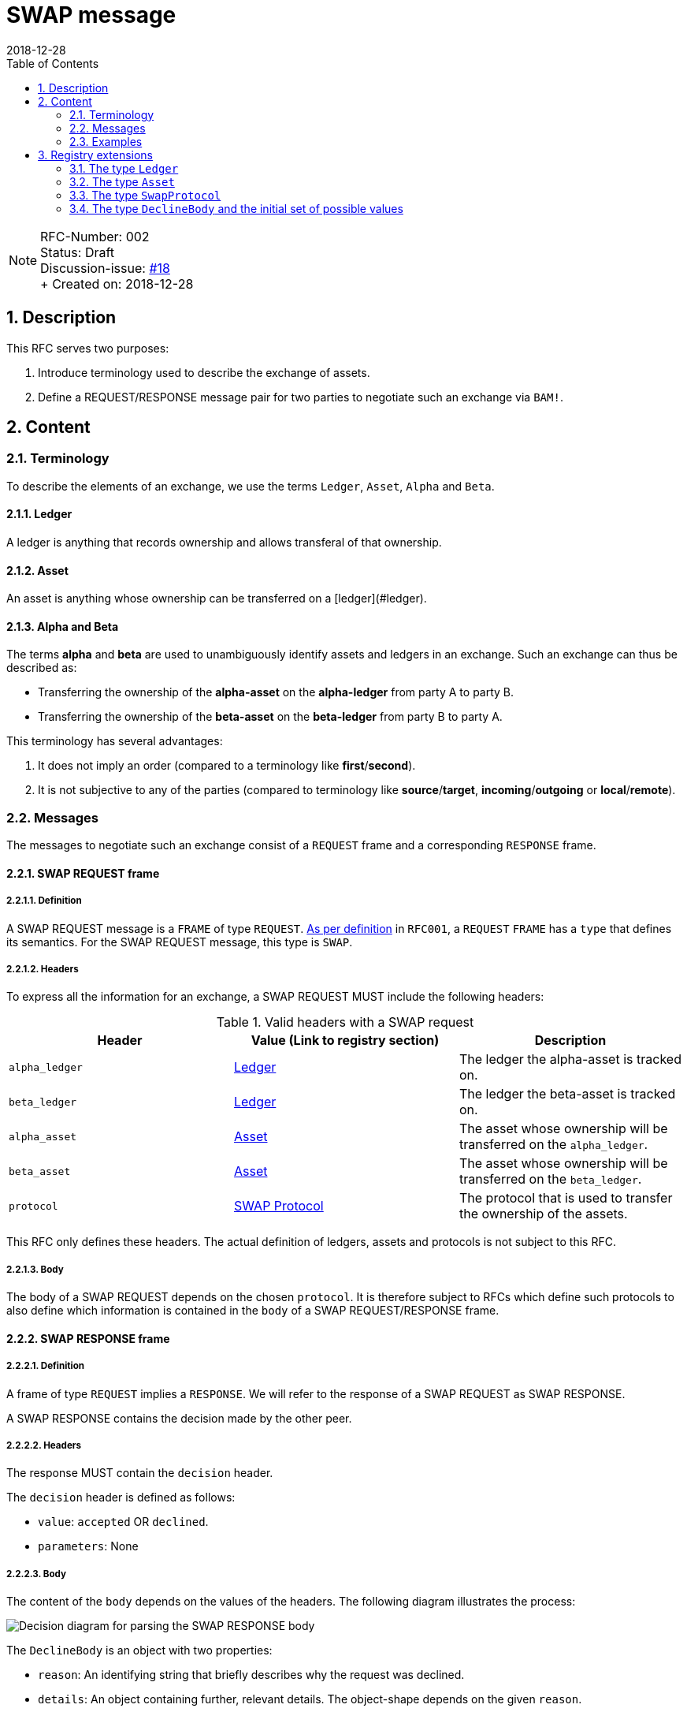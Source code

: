 = SWAP message
:toc:
:revdate: 2018-12-28
:numbered:
:sectnumlevels: 5

NOTE: RFC-Number: 002 +
Status: Draft +
Discussion-issue: https://github.com/comit-network/RFCs/issues/18[#18] +
+ Created on: {revdate} +

== Description

This RFC serves two purposes:

1. Introduce terminology used to describe the exchange of assets.
2. Define a REQUEST/RESPONSE message pair for two parties to negotiate such an exchange via `BAM!`.

== Content

=== Terminology

To describe the elements of an exchange, we use the terms `Ledger`, `Asset`, `Alpha` and `Beta`.

==== Ledger

A ledger is anything that records ownership and allows transferal of that ownership.

==== Asset

An asset is anything whose ownership can be transferred on a [ledger](#ledger).

==== Alpha and Beta

The terms **alpha** and **beta** are used to unambiguously identify assets and ledgers in an exchange.
Such an exchange can thus be described as:

- Transferring the ownership of the **alpha-asset** on the **alpha-ledger** from party A to party B.
- Transferring the ownership of the **beta-asset** on the **beta-ledger** from party B to party A.

This terminology has several advantages:

1. It does not imply an order (compared to a terminology like **first**/**second**).
2. It is not subjective to any of the parties (compared to terminology like **source**/**target**, **incoming**/**outgoing** or **local**/**remote**).

=== Messages

The messages to negotiate such an exchange consist of a `REQUEST` frame and a corresponding `RESPONSE` frame.

==== SWAP REQUEST frame

===== Definition

A SWAP REQUEST message is a `FRAME` of type `REQUEST`.
link:./RFC-001-libp2p.adoc#frame-types[As per definition] in `RFC001`, a `REQUEST` `FRAME` has a `type` that defines its semantics.
For the SWAP REQUEST message, this type is `SWAP`.

===== Headers

To express all the information for an exchange, a SWAP REQUEST MUST include the following headers:

.Valid headers with a SWAP request
|===
|Header |Value (Link to registry section) |Description

|`alpha_ledger`
|https://github.com/comit-network/RFCs/blob/master/registry.md#ledgers[Ledger]
|The ledger the alpha-asset is tracked on.

|`beta_ledger`
|https://github.com/comit-network/RFCs/blob/master/registry.md#ledgers[Ledger]
|The ledger the beta-asset is tracked on.

|`alpha_asset`
|https://github.com/comit-network/RFCs/blob/master/registry.md#assets[Asset]
|The asset whose ownership will be transferred on the `alpha_ledger`.

|`beta_asset`
|https://github.com/comit-network/RFCs/blob/master/registry.md#assets[Asset]
|The asset whose ownership will be transferred on the `beta_ledger`.

|`protocol`
|https://github.com/comit-network/RFCs/blob/master/registry.md#protocols[SWAP Protocol]
|The protocol that is used to transfer the ownership of the assets.

|===

This RFC only defines these headers.
The actual definition of ledgers, assets and protocols is not subject to this RFC.

===== Body

The body of a SWAP REQUEST depends on the chosen `protocol`.
It is therefore subject to RFCs which define such protocols to also define which information is contained in the `body` of a SWAP REQUEST/RESPONSE frame.

==== SWAP RESPONSE frame

===== Definition

A frame of type `REQUEST` implies a `RESPONSE`.
We will refer to the response of a SWAP REQUEST as SWAP RESPONSE.

A SWAP RESPONSE contains the decision made by the other peer.

===== Headers

The response MUST contain the `decision` header.

The `decision` header is defined as follows:

- `value`: `accepted` OR `declined`.
- `parameters`: None

===== Body

The content of the `body` depends on the values of the headers.
The following diagram illustrates the process:

image::http://www.plantuml.com/plantuml/proxy?src=https://raw.githubusercontent.com/comit-network/RFCs/master/assets/RFC002-parse-response-body.puml&cache=no[Decision diagram for parsing the SWAP RESPONSE body]

The `DeclineBody` is an object with two properties:

- `reason`: An identifying string that briefly describes why the request was declined.
- `details`: An object containing further, relevant details. The object-shape depends on the given `reason`.

See the <<Registry extensions>>-section for examples of a `DeclineBody`.

=== Examples

This section contains examples of SWAP REQUEST/RESPONSE frames.
Elements not relevant for this RFC or which are subject to later definition are filled in with "...".

==== SWAP REQUEST frame

[source,json]
----
{
  "type": "REQUEST",
  "id": 0,
  "payload": {
    "type": "SWAP",
    "headers": {
      "alpha_ledger": {
        "value": "...",
        "parameters": { ... }
      },
      "beta_ledger": {
        "value": "...",
        "parameters": { ... }
      },
      "alpha_asset": {
        "value": "...",
        "parameters": { ... }
      },
      "beta_asset": {
        "value": "...",
        "parameters": { ... }
      },
      "protocol": "...",
    },
    "body": { ... },
  }
}
----

==== SWAP RESPONSE frame

===== Accepted SWAP REQUEST

[source,json]
----
{
  "type": "RESPONSE",
  "id": 0,
  "payload": {
    "headers": {
      "decision": "accepted"
    },
    "body": { ... },
  }
}
----

===== Declined SWAP REQUEST

[source,json]
----
{
  "type": "RESPONSE",
  "id": 0,
  "payload": {
    "headers": {
      "decision": "declined"
    },
    "body": { ... },
  }
}
----

== Registry extensions

This RFC extends the registry with the following elements:

=== The type `Ledger`

A section "Ledgers" is added to the registry which tracks all currently defined ledger types.
Subsequent RFCs can refer to this type if they want to define a particular ledger.

=== The type `Asset`

A section "Assets" is added to the registry which tracks all currently defined asset types.
Subsequent RFCs can refer to this type if they want to define a particular asset.

=== The type `SwapProtocol`

A section "SWAP Protocols" is added to the registry which tracks all currently defined protocols.
Subsequent RFCs can refer to this type if they want to define a particular swap protocol.

=== The type `DeclineBody` and the initial set of possible values

A section "DeclineBody" is added to the registry which tracks all currently defined reasons.
Subsequent RFCs can refer to this type if they want to define new reasons for declining SWAP REQUESTs.

The following `DeclineBody`s are added to the list.
Each heading represents a `reason`.

==== `unsatisfactory-rate`

The rate of `alpha_asset` to `beta_asset` is not satisfactory to the receiver.

===== `details`

TBD 

==== `protocol-unsupported`

The protocol specified in the `protocol` header is not known to the receiving party.

===== `details`

TBD <!-- List known protocols in details -->

==== `unknown-ledger`

A ledger referenced by the sending party is unknown to the receiving party.
Note that different networks of the same blockchain are different ledgers!
Bitcoin Testnet is a different ledger than Bitcoin Mainnet.

===== `details`

TBD <!-- List known ledgers in details -->

==== `unknown-asset`

An asset referenced by the sending party is unknown to the receiving party.

===== `details`

TBD <!-- List known assets in details -->
